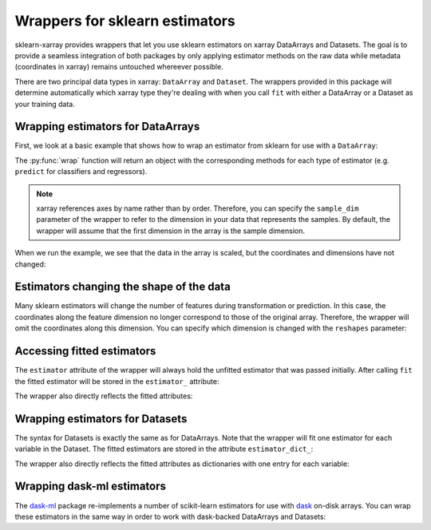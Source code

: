 Wrappers for sklearn estimators
===============================

sklearn-xarray provides wrappers that let you use sklearn estimators on
xarray DataArrays and Datasets. The goal is to provide a seamless integration
of both packages by only applying estimator methods on the raw data while
metadata (coordinates in xarray) remains untouched whereever possible.

There are two principal data types in xarray: ``DataArray`` and ``Dataset``.
The wrappers provided in this package will determine automatically which
xarray type they're dealing with when you call ``fit`` with either a
DataArray or a Dataset as your training data.


Wrapping estimators for DataArrays
----------------------------------

.. py:currentmodule:: sklearn_xarray

First, we look at a basic example that shows how to wrap an estimator from
sklearn for use with a ``DataArray``:

.. doctest::

    >>> from sklearn_xarray import wrap
    >>> from sklearn_xarray.datasets import load_dummy_dataarray
    >>> from sklearn.preprocessing import StandardScaler
    >>>
    >>> X = load_dummy_dataarray()
    >>> Xt = wrap(StandardScaler()).fit_transform(X)

The :py:func:`wrap` function will return an object with the corresponding
methods for each type of estimator (e.g. ``predict`` for classifiers and
regressors).

.. note::

    xarray references axes by name rather than by order. Therefore, you can
    specify the ``sample_dim`` parameter of the wrapper to refer to the
    dimension in your data that represents the samples. By default, the
    wrapper will assume that the first dimension in the array is the sample
    dimension.

When we run the example, we see that the data in the array is scaled, but the
coordinates and dimensions have not changed:

.. doctest::

    >>> X # doctest:+SKIP
    <xarray.DataArray (sample: 100, feature: 10)>
    array([[ 0.565986,  0.196107,  0.935981, ...,  0.702356,  0.806494,  0.801178],
           [ 0.551611,  0.277749,  0.27546 , ...,  0.646887,  0.616391,  0.227552],
           [ 0.451261,  0.205744,  0.60436 , ...,  0.426333,  0.008449,  0.763937],
           ...,
           [ 0.019217,  0.112844,  0.894421, ...,  0.675889,  0.4957  ,  0.740349],
           [ 0.542255,  0.053288,  0.483674, ...,  0.481905,  0.064586,  0.843511],
           [ 0.607809,  0.425632,  0.702882, ...,  0.521591,  0.315032,  0.4258  ]])
    Coordinates:
      * sample   (sample) int32 0 1 2 3 4 5 6 7 8 9 10 11 12 13 14 15 16 17 18 ...
      * feature  (feature) int32 0 1 2 3 4 5 6 7 8 9

.. doctest::

    >>> Xt # doctest:+SKIP
    <xarray.DataArray (sample: 100, feature: 10)>
    array([[ 0.128639, -0.947769,  1.625452, ...,  0.525571,  1.07678 ,  1.062118],
           [ 0.077973, -0.673463, -0.631625, ...,  0.321261,  0.408263, -0.942871],
           [-0.275702, -0.91539 ,  0.492264, ..., -0.491108, -1.729624,  0.931952],
           ...,
           [-1.7984  , -1.227519,  1.483434, ...,  0.428084, -0.016158,  0.849506],
           [ 0.045001, -1.427621,  0.079865, ..., -0.286418, -1.532214,  1.210086],
           [ 0.27604 , -0.176596,  0.828923, ..., -0.140244, -0.651494, -0.249936]])
    Coordinates:
      * sample   (sample) int32 0 1 2 3 4 5 6 7 8 9 10 11 12 13 14 15 16 17 18 ...
      * feature  (feature) int32 0 1 2 3 4 5 6 7 8 9


Estimators changing the shape of the data
-----------------------------------------

Many sklearn estimators will change the number of features during
transformation or prediction. In this case, the coordinates along the feature
dimension no longer correspond to those of the original array. Therefore, the
wrapper will omit the coordinates along this dimension. You can specify which
dimension is changed with the ``reshapes`` parameter:

.. doctest::

    >>> from sklearn.decomposition import PCA
    >>> Xt = wrap(PCA(n_components=5), reshapes='feature').fit_transform(X)
    >>> Xt # doctest:+SKIP
    <xarray.DataArray (sample: 100, feature: 5)>
    array([[ 0.438773, -0.100947,  0.106754,  0.236872, -0.128751],
           [-0.40433 , -0.580941,  0.588425, -0.305739, -0.120676],
           [ 0.343535, -0.334365,  0.659667,  0.111196,  0.308099],
           ...,
           [ 0.519982,  0.38072 ,  0.133793, -0.064086,  0.108029],
           [-0.099056, -0.086161, -0.115271, -0.053594, -0.736321],
           [-0.358513, -0.327132, -0.635314, -0.310221, -0.017318]])
    Coordinates:
      * sample   (sample) int32 0 1 2 3 4 5 6 7 8 9 10 11 12 13 14 15 16 17 18 ...
    Dimensions without coordinates: feature

.. todo::
    reshapes dict


Accessing fitted estimators
---------------------------

The ``estimator`` attribute of the wrapper will always hold the unfitted
estimator that was passed initially. After calling ``fit`` the fitted estimator
will be stored in the ``estimator_`` attribute:

.. doctest::

    >>> wrapper = wrap(StandardScaler())
    >>> wrapper.fit(X)
    EstimatorWrapper(copy=True, estimator=StandardScaler(), with_mean=True,
                     with_std=True)
    >>> wrapper.estimator_.mean_ # doctest:+SKIP
    array([ 0.46156856,  0.47165326,  0.48397815,  0.48958361,  0.4730579 ,
            0.522414  ,  0.46496134,  0.52299264,  0.48772645,  0.49043086])

The wrapper also directly reflects the fitted attributes:

.. doctest::

    >>> wrapper.mean_ # doctest:+SKIP
    array([ 0.46156856,  0.47165326,  0.48397815,  0.48958361,  0.4730579 ,
            0.522414  ,  0.46496134,  0.52299264,  0.48772645,  0.49043086])


Wrapping estimators for Datasets
--------------------------------

.. py:currentmodule:: sklearn_xarray.dataset

The syntax for Datasets is exactly the same as for DataArrays. Note that the
wrapper will fit one estimator for each variable in the Dataset. The fitted
estimators are stored in the attribute ``estimator_dict_``:

.. doctest::

    >>> from sklearn_xarray.datasets import load_dummy_dataset
    >>>
    >>> X = load_dummy_dataset()
    >>> wrapper = wrap(StandardScaler())
    >>> wrapper.fit(X)
    EstimatorWrapper(copy=True, estimator=StandardScaler(), with_mean=True,
                     with_std=True)
    >>> wrapper.estimator_dict_
    {'var_1': StandardScaler()}

The wrapper also directly reflects the fitted attributes as dictionaries with
one entry for each variable:

.. doctest::

    >>> wrapper.mean_['var_1'] # doctest:+SKIP
    array([ 0.46156856,  0.47165326,  0.48397815,  0.48958361,  0.4730579 ,
            0.522414  ,  0.46496134,  0.52299264,  0.48772645,  0.49043086])


Wrapping dask-ml estimators
---------------------------

The dask-ml_ package re-implements a number of scikit-learn estimators for
use with dask_ on-disk arrays. You can wrap these estimators in the same way
in order to work with dask-backed DataArrays and Datasets:

.. doctest::

    >>> from dask_ml.preprocessing import StandardScaler
    >>> import xarray as xr
    >>> import numpy as np
    >>> import dask.array as da
    >>>
    >>> X = xr.DataArray(
    ...     da.from_array(np.random.random((100, 10)), chunks=(10, 10)),
    ...     coords={'sample': range(100), 'feature': range(10)},
    ...     dims=('sample', 'feature')
    ... )
    >>> Xt = wrap(StandardScaler()).fit_transform(X)
    >>> type(Xt.data)
    <class 'dask.array.core.Array'>


.. _dask-ml: http://dask-ml.readthedocs.io/en/latest/index.html
.. _dask: http://dask.pydata.org/en/latest/
